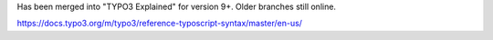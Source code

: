 Has been merged into "TYPO3 Explained" for version 9+. Older branches still online.

https://docs.typo3.org/m/typo3/reference-typoscript-syntax/master/en-us/
